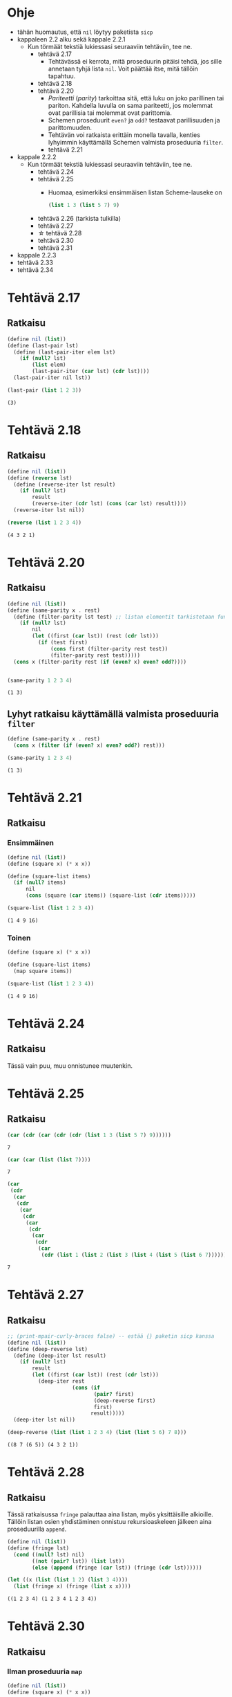 #+LATEX_HEADER: \usepackage{forest}
* Ohje
  - tähän huomautus, että ~nil~ löytyy paketista ~sicp~
  - kappaleen 2.2 alku sekä kappale 2.2.1
    - Kun törmäät tekstiä lukiessasi seuraaviin tehtäviin, tee ne.
      - tehtävä 2.17
        - Tehtävässä ei kerrota, mitä proseduurin pitäisi tehdä, jos sille
          annetaan tyhjä lista ~nil~. Voit päättää itse, mitä tällöin
          tapahtuu.
      - tehtävä 2.18
      - tehtävä 2.20
        - /Pariteetti/ (/parity/) tarkoittaa sitä, että luku on joko
          parillinen tai pariton. Kahdella luvulla on sama pariteetti,
          jos molemmat ovat parillisia tai molemmat ovat parittomia.
        - Schemen proseduurit ~even?~ ja ~odd?~ testaavat parillisuuden ja
          parittomuuden.
        - Tehtävän voi ratkaista erittäin monella tavalla, kenties
          lyhyimmin käyttämällä Schemen valmista proseduuria ~filter~.
        - tehtävä 2.21
  - kappale 2.2.2
    - Kun törmäät tekstiä lukiessasi seuraaviin tehtäviin, tee ne.
      - tehtävä 2.24
      - tehtävä 2.25
        - Huomaa, esimerkiksi ensimmäisen listan Scheme-lauseke on 
          #+BEGIN_SRC scheme :exports code
            (list 1 3 (list 5 7) 9)      
          #+END_SRC
      - tehtävä 2.26 (tarkista tulkilla)
      - tehtävä 2.27
      - \star tehtävä 2.28
      - tehtävä 2.30
      - tehtävä 2.31
  - kappale 2.2.3
  - tehtävä 2.33
  - tehtävä 2.34
* Tehtävä 2.17
** Ratkaisu
   #+BEGIN_SRC scheme :exports both :cache yes :results verbatim
     (define nil (list))
     (define (last-pair lst)
       (define (last-pair-iter elem lst)
         (if (null? lst)
             (list elem)
             (last-pair-iter (car lst) (cdr lst))))
       (last-pair-iter nil lst))

     (last-pair (list 1 2 3))
   #+END_SRC

   #+RESULTS[1507105e1dbe98519527f8d9b8a70d03dd704da0]:
   : (3)

* Tehtävä 2.18
** Ratkaisu
   #+BEGIN_SRC scheme :exports both :cache yes :results verbatim
     (define nil (list))
     (define (reverse lst)
       (define (reverse-iter lst result)
         (if (null? lst)
             result
             (reverse-iter (cdr lst) (cons (car lst) result))))
       (reverse-iter lst nil))

     (reverse (list 1 2 3 4))
   #+END_SRC

   #+RESULTS[a9aaa1a2a8d9b4354aae2ebd15f11f7bea2ec2f3]:
   : (4 3 2 1)

* Tehtävä 2.20
** Ratkaisu
   #+BEGIN_SRC scheme :exports both :cache yes :results verbatim
     (define nil (list))
     (define (same-parity x . rest)
       (define (filter-parity lst test) ;; listan elementit tarkistetaan funktiolla test
         (if (null? lst) 
             nil
             (let ((first (car lst)) (rest (cdr lst)))
               (if (test first)
                   (cons first (filter-parity rest test))
                   (filter-parity rest test)))))
       (cons x (filter-parity rest (if (even? x) even? odd?))))


     (same-parity 1 2 3 4)
   #+END_SRC

   #+RESULTS[be057c15cfb249f10ff822afac2200fa7cd99161]:
   : (1 3)

** Lyhyt ratkaisu käyttämällä valmista proseduuria ~filter~
   #+BEGIN_SRC scheme :exports both :cache yes :results verbatim
     (define (same-parity x . rest)
       (cons x (filter (if (even? x) even? odd?) rest)))

     (same-parity 1 2 3 4)
   #+END_SRC

   #+RESULTS[7a63afa30cbf6ddb151366667c5dc6e5b5046b51]:
   : (1 3)

* Tehtävä 2.21
** Ratkaisu
*** Ensimmäinen 
    #+BEGIN_SRC scheme :exports both :cache yes :results verbatim
      (define nil (list))
      (define (square x) (* x x))

      (define (square-list items)
        (if (null? items)
            nil
            (cons (square (car items)) (square-list (cdr items)))))

      (square-list (list 1 2 3 4))
    #+END_SRC

    #+RESULTS[8313ec474b3646dad8afd19fd858cd4ce8aaa67e]:
    : (1 4 9 16)

*** Toinen
    #+BEGIN_SRC scheme :exports both :cache yes :results verbatim
      (define (square x) (* x x))

      (define (square-list items)
        (map square items))

      (square-list (list 1 2 3 4))
    #+END_SRC

    #+RESULTS[31b2418988abe1aec60b8037207885bb5fa64bfc]:
    : (1 4 9 16)

* Tehtävä 2.24
** Ratkaisu
   Tässä vain puu, muu onnistunee muutenkin.
   #+BEGIN_CENTER
   \begin{forest}
   [(2 (3 4))
    [2]
    [(3 4)
     [3]
     [4]]]]
   \end{forest}
   #+END_CENTER
* Tehtävä 2.25
** Ratkaisu
   #+BEGIN_SRC scheme :exports both :cache yes
     (car (cdr (car (cdr (cdr (list 1 3 (list 5 7) 9))))))
   #+END_SRC

   #+RESULTS[6f5c1dad35b373d09a2815ed757e4f5cdb166c07]:
   : 7

   #+BEGIN_SRC scheme :exports both :cache yes
     (car (car (list (list 7))))
   #+END_SRC

   #+RESULTS[5d29cd3a020640fee775a10d6dcc3d93de8e328f]:
   : 7

   #+BEGIN_SRC scheme :exports both :cache yes
     (car
      (cdr
       (car
        (cdr
         (car
          (cdr
           (car
            (cdr
             (car
              (cdr
               (car
                (cdr (list 1 (list 2 (list 3 (list 4 (list 5 (list 6 7))))))))))))))))))
   #+END_SRC

   #+RESULTS[85a9b591db3f2f19079a479801230788c8b1e3fb]:
   : 7
* Tehtävä 2.27
** Ratkaisu
   #+BEGIN_SRC scheme :exports both :results value verbatim
     ;; (print-mpair-curly-braces false) -- estää {} paketin sicp kanssa
     (define nil (list))
     (define (deep-reverse lst)
       (define (deep-iter lst result)
         (if (null? lst)
             result
             (let ((first (car lst)) (rest (cdr lst)))
               (deep-iter rest
                          (cons (if
                                 (pair? first)
                                 (deep-reverse first)
                                 first)
                                result)))))
       (deep-iter lst nil))

     (deep-reverse (list (list 1 2 3 4) (list (list 5 6) 7 8)))
   #+END_SRC

   #+RESULTS:
   : ((8 7 (6 5)) (4 3 2 1))

* Tehtävä 2.28
** Ratkaisu
   Tässä ratkaisussa ~fringe~ palauttaa aina listan, myös
   yksittäisille alkioille. Tällöin listan osien yhdistäminen onnistuu
   rekursioaskeleen jälkeen aina proseduurilla ~append~.
   #+BEGIN_SRC scheme :exports both :cache yes :results verbatim
     (define nil (list))
     (define (fringe lst)
       (cond ((null? lst) nil)
             ((not (pair? lst)) (list lst))
             (else (append (fringe (car lst)) (fringe (cdr lst))))))

     (let ((x (list (list 1 2) (list 3 4))))
       (list (fringe x) (fringe (list x x))))
   #+END_SRC

   #+RESULTS[588027f78b1922fc30b9b09fa9de2cefabb31f04]:
   : ((1 2 3 4) (1 2 3 4 1 2 3 4))

* Tehtävä 2.30
** Ratkaisu
*** Ilman proseduuria ~map~
    #+BEGIN_SRC scheme :exports both :cache yes :results verbatim
      (define nil (list))
      (define (square x) (* x x))

      (define (square-tree tree)
        (cond ((null? tree) nil)
              ((not (pair? tree)) (square tree))
              (else (cons (square-tree (car tree))
                          (square-tree (cdr tree))))))

      (square-tree
       (list 1
             (list 2 (list 3 4) 5)
             (list 6 7)))
    #+END_SRC

    #+RESULTS[6e428181b4bcb50ab51bf1e8e6df7c4c13e5ce82]:
    : (1 (4 (9 16) 25) (36 49))

*** Ja käytössä ~map~
    #+BEGIN_SRC scheme :exports both :cache yes :results verbatim
      (define (square x) (* x x))

      (define (square-tree tree)
        (map (lambda (sub-tree)
               (if (pair? sub-tree)
                   (square-tree sub-tree)
                   (square sub-tree)))
             tree))

      (square-tree
       (list 1
             (list 2 (list 3 4) 5)
             (list 6 7)))
    #+END_SRC

    #+RESULTS[cf7faeb80595443c98d9176cd2814f933d8eca65]:
    : (1 (4 (9 16) 25) (36 49))

* Tehtävä 2.31
** Ratkaisu
    #+BEGIN_SRC scheme :exports both :cache yes :results verbatim
      (define (square x) (* x x))

      (define (tree-map proc tree)
        (map (lambda (sub-tree)
               (if (pair? sub-tree)
                   (tree-map proc sub-tree)
                   (proc sub-tree)))
             tree))

      (define (square-tree tree)
        (tree-map square tree))

      (square-tree
       (list 1
             (list 2 (list 3 4) 5)
             (list 6 7)))
    #+END_SRC

    #+RESULTS[5890d0fe81d7d16b4bc448834e8dd80e86adc8c8]:
    : (1 (4 (9 16) 25) (36 49))
* Tehtävä 2.33
** Ratkaisu
   #+BEGIN_SRC scheme :exports both :cache yes :results verbatim
     (define nil (list))
     (define (accumulate op initial sequence)
       (if (null? sequence)
           initial
           (op (car sequence)
               (accumulate op 
                           initial 
                           (cdr sequence)))))

     (define (map p sequence)
       (accumulate (lambda (x y) (cons (p x) y)) 
                   nil sequence))

     (define (append seq1 seq2)
       (accumulate cons seq2 seq1))

     (define (length sequence)
       (accumulate (lambda (x y) (+ y 1)) 0 sequence))

     (let ((l (list 1 2 3 4)) (t (list 7 8 9 10)))
       (list (map (lambda (x) (* x 2)) l)
             (append l t)
             (length t)))
   #+END_SRC

   #+RESULTS[975a5c59794a413b6cad5abf8bc14c38c7ebd1bc]:
   : ((2 4 6 8) (1 2 3 4 7 8 9 10) 4)
* Tehtävä 2.34
** Ratkaisu
   #+BEGIN_SRC scheme :exports both :cache yes :results verbatim
     (define nil (list))

     (define (accumulate op initial sequence)
       (if (null? sequence)
           initial
           (op (car sequence)
               (accumulate op 
                           initial 
                           (cdr sequence)))))

     (define 
       (horner-eval x coefficient-sequence)
       (accumulate 
        (lambda (this-coeff higher-terms)
          (+ this-coeff (* x higher-terms)))
        0
        coefficient-sequence))

     (horner-eval 2 (list 1 3 0 5 0 1))
   #+END_SRC

   #+RESULTS[af391f349ae2ba9e8b7f0131438afdf29465c097]:
   : 79
